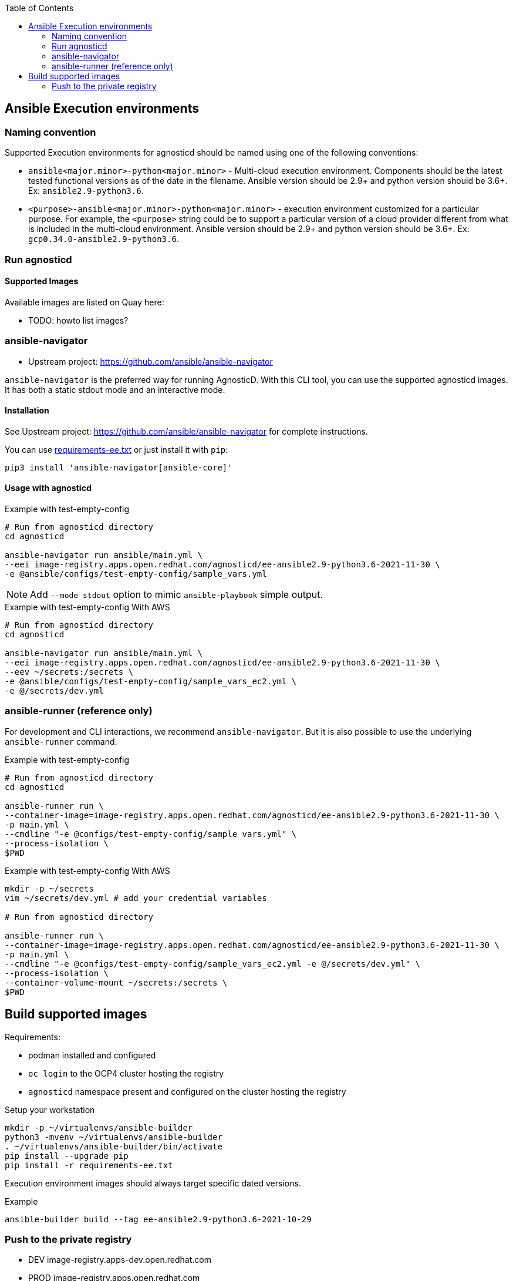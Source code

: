 :toc:

== Ansible Execution environments ==

=== Naming convention ===

Supported Execution environments for agnosticd should be named using one of the following conventions:

* `ansible<major.minor>-python<major.minor>` - Multi-cloud execution environment.
Components should be the latest tested functional versions as of the date in the filename.
Ansible version should be 2.9+ and python version should be 3.6+.
Ex: `ansible2.9-python3.6`.

* `<purpose>-ansible<major.minor>-python<major.minor>` - execution environment customized for a particular purpose.
For example, the `<purpose>` string could be to support a particular version of a cloud provider different from what is included in the multi-cloud environment.
Ansible version should be 2.9+ and python version should be 3.6+.
Ex: `gcp0.34.0-ansible2.9-python3.6`.

=== Run agnosticd ===

==== Supported Images ====

Available images are listed on Quay here:

* TODO: howto list images?

=== ansible-navigator ===

* Upstream project: https://github.com/ansible/ansible-navigator


`ansible-navigator` is the preferred way for running AgnosticD. With this CLI tool, you can use the supported agnosticd images. It has both a static stdout mode and an interactive mode.


==== Installation ====

See Upstream project: https://github.com/ansible/ansible-navigator for complete instructions.

You can use link:requirements-ee.txt[requirements-ee.txt]  or just install it with `pip`:
----
pip3 install 'ansible-navigator[ansible-core]'
----

==== Usage with agnosticd  ====

.Example with test-empty-config
[source,shell]
----
# Run from agnosticd directory
cd agnosticd

ansible-navigator run ansible/main.yml \
--eei image-registry.apps.open.redhat.com/agnosticd/ee-ansible2.9-python3.6-2021-11-30 \
-e @ansible/configs/test-empty-config/sample_vars.yml
----

NOTE: Add `--mode stdout` option to mimic `ansible-playbook` simple output.

.Example with test-empty-config With AWS
[source,shell]
----
# Run from agnosticd directory
cd agnosticd

ansible-navigator run ansible/main.yml \
--eei image-registry.apps.open.redhat.com/agnosticd/ee-ansible2.9-python3.6-2021-11-30 \
--eev ~/secrets:/secrets \
-e @ansible/configs/test-empty-config/sample_vars_ec2.yml \
-e @/secrets/dev.yml
----

=== ansible-runner (reference only) ===

For development and CLI interactions, we recommend `ansible-navigator`. But it is also possible to use the underlying `ansible-runner` command.

.Example with test-empty-config
[source,shell]
----
# Run from agnosticd directory
cd agnosticd

ansible-runner run \
--container-image=image-registry.apps.open.redhat.com/agnosticd/ee-ansible2.9-python3.6-2021-11-30 \
-p main.yml \
--cmdline "-e @configs/test-empty-config/sample_vars.yml" \
--process-isolation \
$PWD
----

.Example with test-empty-config With AWS
[source,shell]
----
mkdir -p ~/secrets
vim ~/secrets/dev.yml # add your credential variables

# Run from agnosticd directory

ansible-runner run \
--container-image=image-registry.apps.open.redhat.com/agnosticd/ee-ansible2.9-python3.6-2021-11-30 \
-p main.yml \
--cmdline "-e @configs/test-empty-config/sample_vars_ec2.yml -e @/secrets/dev.yml" \
--process-isolation \
--container-volume-mount ~/secrets:/secrets \
$PWD
----

== Build supported images ==

Requirements:

* podman installed and configured
* `oc login` to the OCP4 cluster hosting the registry
* `agnosticd` namespace present and configured on the cluster hosting the registry

.Setup your workstation
----
mkdir -p ~/virtualenvs/ansible-builder
python3 -mvenv ~/virtualenvs/ansible-builder
. ~/virtualenvs/ansible-builder/bin/activate
pip install --upgrade pip
pip install -r requirements-ee.txt
----

Execution environment images should always target specific dated versions.

.Example
----
ansible-builder build --tag ee-ansible2.9-python3.6-2021-10-29
----

=== Push to the private registry ===

* DEV image-registry.apps-dev.open.redhat.com
* PROD image-registry.apps.open.redhat.com

.Login to the registry
----
# dev
podman login -u unused -p $(oc whoami -t) image-registry.apps-dev.open.redhat.com
# prod
podman login -u unused -p $(oc whoami -t) image-registry.apps.open.redhat.com
----

.Push a tag
----
registry=image-registry.apps.open.redhat.com

#replace with the image tag you want to push
name=ee-ansible2.9-python3.6-2021-10-29
podman push $name $registry/agnosticd/$name

name=ee-ansible2.9-multi-cloud:v0.1.1
podman push $name $registry/agnosticd/$name
----

